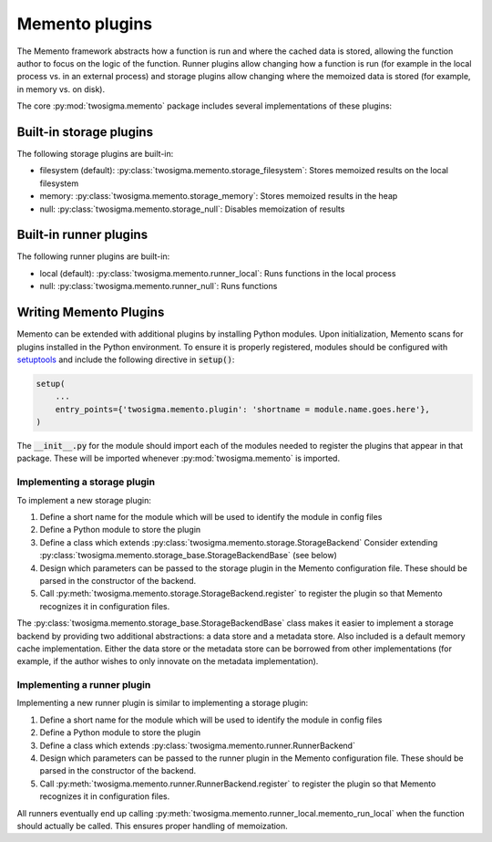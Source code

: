 ***************
Memento plugins
***************

The Memento framework abstracts how a function is run and where the cached data is stored,
allowing the function author to focus on the logic of the function. Runner plugins allow
changing how a function is run (for example in the local process vs. in an external process)
and storage plugins allow changing where the memoized data is stored (for example, in
memory vs. on disk).

The core :py:mod:`twosigma.memento` package includes several implementations of these plugins:

Built-in storage plugins
========================
The following storage plugins are built-in:

*  filesystem (default): :py:class:`twosigma.memento.storage_filesystem`: Stores memoized results
   on the local filesystem
*  memory: :py:class:`twosigma.memento.storage_memory`: Stores memoized results in the heap
*  null: :py:class:`twosigma.memento.storage_null`: Disables memoization of results

Built-in runner plugins
=======================
The following runner plugins are built-in:

*  local (default): :py:class:`twosigma.memento.runner_local`: Runs functions in the local process
*  null: :py:class:`twosigma.memento.runner_null`: Runs functions


Writing Memento Plugins
=======================

Memento can be extended with additional plugins by installing Python modules. Upon initialization,
Memento scans for plugins installed in the Python environment. To ensure it is properly
registered, modules should be configured with `setuptools <https://pypi.org/project/setuptools/>`_
and include the following directive in :code:`setup()`:

.. code-block:: python

   setup(
       ...
       entry_points={'twosigma.memento.plugin': 'shortname = module.name.goes.here'},
   )

The :code:`__init__.py` for the module should import each of the modules needed to register the plugins
that appear in that package. These will be imported whenever :py:mod:`twosigma.memento` is
imported.


Implementing a storage plugin
-----------------------------
To implement a new storage plugin:

1. Define a short name for the module which will be used to identify the module in config files
2. Define a Python module to store the plugin
3. Define a class which extends :py:class:`twosigma.memento.storage.StorageBackend`
   Consider extending :py:class:`twosigma.memento.storage_base.StorageBackendBase` (see below)
4. Design which parameters can be passed to the storage plugin in the Memento configuration
   file. These should be parsed in the constructor of the backend.
5. Call :py:meth:`twosigma.memento.storage.StorageBackend.register` to register the
   plugin so that Memento recognizes it in configuration files.

The :py:class:`twosigma.memento.storage_base.StorageBackendBase` class makes it easier to implement
a storage backend by providing two additional abstractions: a data store and a metadata store.
Also included is a default memory cache implementation. Either the data store or the metadata
store can be borrowed from other implementations (for example, if the author wishes to only
innovate on the metadata implementation).

Implementing a runner plugin
----------------------------
Implementing a new runner plugin is similar to implementing a storage plugin:

1. Define a short name for the module which will be used to identify the module in config files
2. Define a Python module to store the plugin
3. Define a class which extends :py:class:`twosigma.memento.runner.RunnerBackend`
4. Design which parameters can be passed to the runner plugin in the Memento configuration
   file. These should be parsed in the constructor of the backend.
5. Call :py:meth:`twosigma.memento.runner.RunnerBackend.register` to register the
   plugin so that Memento recognizes it in configuration files.

All runners eventually end up calling :py:meth:`twosigma.memento.runner_local.memento_run_local`
when the function should actually be called. This ensures proper handling of memoization.
